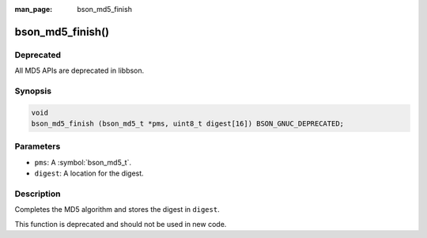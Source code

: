 :man_page: bson_md5_finish

bson_md5_finish()
=================

Deprecated
----------
All MD5 APIs are deprecated in libbson.

Synopsis
--------

.. code-block:: c

  void
  bson_md5_finish (bson_md5_t *pms, uint8_t digest[16]) BSON_GNUC_DEPRECATED;

Parameters
----------

* ``pms``: A :symbol:`bson_md5_t`.
* ``digest``: A location for the digest.

Description
-----------

Completes the MD5 algorithm and stores the digest in ``digest``.

This function is deprecated and should not be used in new code.
